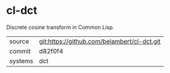 * cl-dct

Discrete cosine transform in Common Lisp.

|---------+---------------------------------------------|
| source  | git:https://github.com/belambert/cl-dct.git |
| commit  | d82f0f4                                     |
| systems | dct                                         |
|---------+---------------------------------------------|

